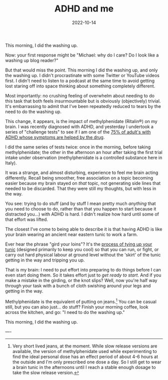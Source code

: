 #+TITLE: ADHD and me
#+DATE: 2022-10-14

This morning, I did the washing up.

Now: your first response might be "Michael: why do I care? Do I look like a
washing up blog reader?"

But that would miss the point. This morning I did the washing up, and only the
washing up. I didn't procrastinate with some Twitter or YouTube videos first. I
didn't need to listen to a podcast at the same time to avoid getting lost
staring off into space thinking about something completely different.

Most importantly: no crushing feeling of overwhelm about needing to do this task
that both feels insurmountable but is obviously (objectively) trivial. It's
embarrassing to admit that I've been repeatedly reduced to tears by the need to
do the washing up.

This change, it appears, is the impact of methylphenidate (Ritalin®) on my
brain. I was recently diagnosed with ADHD, and yesterday I undertook a series of
"challenge tests" to see if I am one of the [[https://www.ncbi.nlm.nih.gov/pmc/articles/PMC2732009/][75% of adult's with ADHD whose
symptoms are helped by the drug]].

I did the same series of tests twice: once in the morning, before taking
methylphenidate; the other in the afternoon an hour after taking the first trial
intake under observation (methylphenidate is a controlled substance here in
Italy).

It was a strange, and almost disturbing, experience to feel me brain acting
differently. Recall being smoother, free association on a topic becoming easier
because my brain stayed on /that/ topic, not generating side lines that needed
to be discarded. That they were still my thoughts, but with less in the way.

You see: trying to do stuff (and by stuff I mean pretty much /anything/ that you
need to choose to do, rather than that you happen to start because it distracted
you...) with ADHD is hard. I didn't realize how hard until some of that effort
was lifted.

The closest I've come to being able to describe it is that having ADHD is like
your brain wearing an ancient near eastern tunic to work a farm.

Ever hear the phrase "gird your loins"? It's the [[https://www.artofmanliness.com/skills/manly-know-how/how-to-gird-up-your-loins-an-illustrated-guide/][process of tying up your tunic]]
(designed primarily to keep you cool) so that you can run, or fight, or carry
out hard physical labour at ground level without the 'skirt' of the tunic
getting in the way and tripping you up.

That is my brain: I need to put effort into preparing to do things before I can
even start doing them. So it takes effort just to /get ready to start/. And if
you make a mistake in the girding, or the knot slips? Well, now you're half way
through your task with a bunch of cloth swishing around your legs and getting in
the way.

Methylphenidate is the equivalent of putting on jeans.[fn:1] You can be casual still,
but you can also just... do stuff? Finish your morning coffee, look across the
kitchen, and go: "I need to do the washing up."

This morning, I did the washing up.

----

[fn:1] Very short lived jeans, at the moment. While slow release versions are
available, the version of methylphenidate used while experimenting to find the
ideal personal dose has an effect period of about 4-6 hours at the outside and
I'm only prescribed one dose a day. So I still get to wear a brain tunic in the
afternoons until I reach a stable enough dosage to take the slow release
version.
